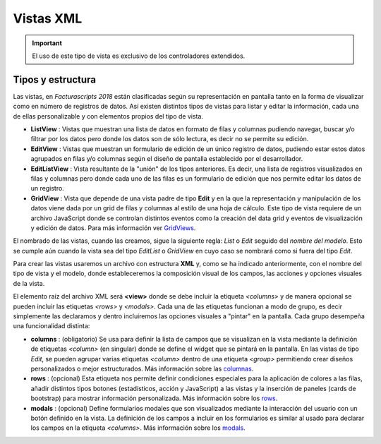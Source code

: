 .. title:: XML Views
.. highlight:: rst

.. title:: Facturascripts desarrollo de vistas
.. meta::
  :http-equiv=Content-Type: text/html; charset=UTF-8
  :generator: FacturaScripts Documentacion
  :description: Nuevo sistema para diseño de vistas mediante XML
  :keywords: facturascripts, documentacion, diseño, vista, xml, desarrollo


##########
Vistas XML
##########

.. important::

    El uso de este tipo de vista es exclusivo de los controladores extendidos.


Tipos y estructura
==================

Las vistas, en *Facturascripts 2018* están clasificadas según su representación
en pantalla tanto en la forma de visualizar como en número de registros de datos.
Así existen distintos tipos de vistas para listar y editar la información, cada una
de ellas personalizable y con elementos propios del tipo de vista.

-  **ListView** : Vistas que muestran una lista de datos en formato de filas y columnas
   pudiendo navegar, buscar y/o filtrar por los datos pero donde los datos son de
   sólo lectura, es decir no se permite su edición.

-  **EditView** : Vistas que muestran un formulario de edición de un único registro de
   datos, pudiendo estar estos datos agrupados en filas y/o columnas según el diseño
   de pantalla establecido por el desarrollador.

-  **EditListView** : Vista resultante de la "unión" de los tipos anteriores. Es decir,
   una lista de registros visualizados en filas y columnas pero donde cada uno de las
   filas es un formulario de edición que nos permite editar los datos de un registro.

-  **GridView** : Vista que depende de una vista padre de tipo **Edit** y en la que la representación
   y manipulación de los datos viene dada por un grid de filas y columnas al estilo de una hoja de cálculo.
   Este tipo de vista requiere de un archivo JavaScript donde se controlan distintos eventos como la
   creación del data grid y eventos de visualización y edición de datos.
   Para más información ver `GridViews <GridViews>`__.

El nombrado de las vistas, cuando las creamos, sigue la siguiente regla: *List* o *Edit* seguido
del *nombre del modelo*. Esto se cumple aún cuando la vista sea del tipo *EditList* o *GridView* en cuyo caso
se nombrará como si fuera del tipo *Edit*.

Para crear las vistas usaremos un archivo con estructura **XML** y, como se ha indicado
anteriormente, con el nombre del tipo de vista y el modelo, donde estableceremos la
composición visual de los campos, las acciones y opciones visuales de la vista.

El elemento raíz del archivo XML será **<view>** donde se debe incluir la etiqueta *<columns>*
y de manera opcional se pueden incluir las etiquetas *<rows>* y *<modals>*. Cada una de las etiquetas
funcionan a modo de grupo, es decir simplemente las declaramos y dentro incluiremos las opciones
visuales a "pintar" en la pantalla. Cada grupo desempeña una funcionalidad distinta:

-  **columns** : (obligatorio) Se usa para definir la lista de campos que se
   visualizan en la vista mediante la definición de etiquetas *<column>* (en singular) donde
   se define el widget que se pintará en la pantalla. En las vistas de tipo *Edit*, se pueden agrupar
   varias etiquetas *<column>* dentro de una etiqueta *<group>* permitiendo crear diseños
   personalizados o mejor estructurados. Más información sobre las `columnas <XMLColumns>`__.

-  **rows** : (opcional) Esta etiqueta nos permite definir condiciones especiales para
   la aplicación de colores a las filas, añadir distintos tipos botones (estadísticos,
   acción y JavaScript) a las vistas y la inserción de paneles (cards de bootstrap)
   para mostrar información personalizada. Más información sobre los `rows <XMLRows>`__.

-  **modals** : (opcional) Define formularios modales que son visualizados
   mediante la interacción del usuario con un botón definido en la vista. La definición
   de los campos a incluir en los formularios es similar al usado para declarar los
   campos en la etiqueta *<columns>*. Más información sobre los `modals <XMLModals>`__.
